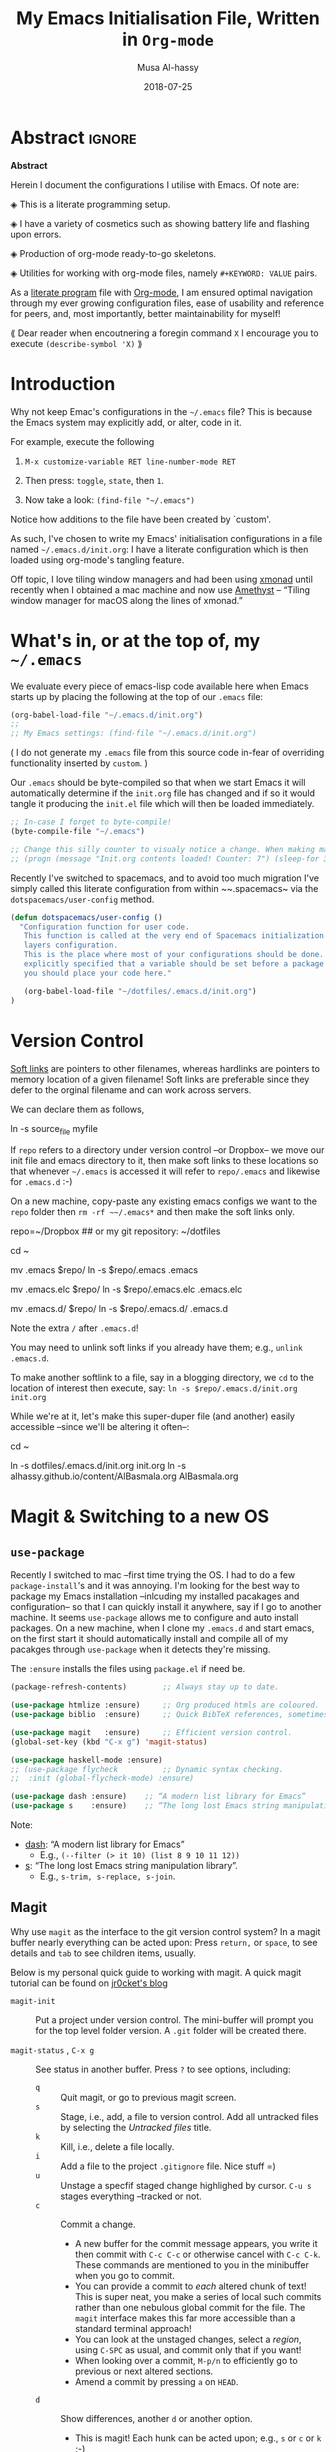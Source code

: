 #+TITLE: My Emacs Initialisation File, Written in ~Org-mode~
#+author: Musa Al-hassy
#+email: alhassy@gmail.com
#+DATE: 2018-07-25
#+DESCRIPTION: Configuration file for Emacs usage.
#+STARTUP: indent
#+CATEGORIES: Emacs
#+OPTIONS: html-postamble:nil toc:nil d:nil
#+IMAGE: ../assets/img/emacs_logo.png
#+SOURCE: https://raw.githubusercontent.com/alhassy/dotfiles/master/.emacs.d/init.org
#+PROPERTY: header-args :tangle yes

* Abstract :ignore:
#+begin_center
*Abstract*
#+end_center

Herein I document the configurations I utilise with Emacs.
Of note are:

 ◈ This is a literate programming setup.

 ◈ I have a variety of cosmetics such as showing battery life and flashing upon errors.

 ◈ Production of org-mode ready-to-go skeletons.

 ◈ Utilities for working with org-mode files, namely ~#+KEYWORD: VALUE~ pairs.

As a [[https://www.offerzen.com/blog/literate-programming-empower-your-writing-with-emacs-org-mode][literate program]] file with [[http://orgmode.org/][Org-mode]], I am ensured optimal navigation
through my ever growing configuration files, ease of usability and reference
for peers, and, most importantly, better maintainability for myself!

⟪ Dear reader when encoutnering a foregin command ~X~ I encourage you to execute ~(describe-symbol 'X)~ ⟫

* Introduction

Why not keep Emac's configurations in the ~~/.emacs~ file?
This is because the Emacs system may explicitly add, or alter, code
in it.

For example, execute the following
 0. ~M-x customize-variable RET line-number-mode RET~
   # (customize-variable 'line-number-mode)
 0. Then press: ~toggle~, ~state~, then ~1~.
 0. Now take a look: ~(find-file "~/.emacs")~
Notice how additions to the file have been created by `custom'.

As such, I've chosen to write my Emacs' initialisation configurations
in a file named ~~/.emacs.d/init.org~: I have a literate configuration which
is then loaded using org-mode's tangling feature.

Off topic, I love tiling window managers and had been using [[https://xmonad.org][xmonad]]
until recently when I obtained a mac machine and now use 
[[https://ianyh.com/amethyst/][Amethyst]] -- “Tiling window manager for macOS along the lines of xmonad.”

* What's in, or at the top of, my ~~/.emacs~

We evaluate every piece of emacs-lisp code available here when
Emacs starts up by placing the following at the top of our ~.emacs~ file:
#+BEGIN_SRC emacs-lisp :tangle no
(org-babel-load-file "~/.emacs.d/init.org")
;;
;; My Emacs settings: (find-file "~/.emacs.d/init.org")
#+END_SRC
( I do not generate my ~.emacs~ file from this source code in-fear of
   overriding functionality inserted by ~custom~. )

# Whenever this ~init.org~ is loaded by org-babel it creates a ~.emacs~ file which
Our ~.emacs~ should be byte-compiled so that when we start Emacs it will
automatically determine if the ~init.org~ file has changed and if so it
would tangle it producing the ~init.el~ file which will then be loaded immediately.

#+BEGIN_SRC emacs-lisp :tangle no
;; In-case I forget to byte-compile!
(byte-compile-file "~/.emacs")

;; Change this silly counter to visualy notice a change. When making many changes.
;; (progn (message "Init.org contents loaded! Counter: 7") (sleep-for 3))
#+END_SRC

Recently I've switched to spacemacs, and to avoid too much migration
I've simply called this literate configuration from within ~~.spacemacs~
via the ~dotspacemacs/user-config~ method.
#+begin_src emacs-lisp :tangle no
(defun dotspacemacs/user-config ()
  "Configuration function for user code.
   This function is called at the very end of Spacemacs initialization after
   layers configuration.
   This is the place where most of your configurations should be done. Unless it is
   explicitly specified that a variable should be set before a package is loaded,
   you should place your code here."

   (org-babel-load-file "~/dotfiles/.emacs.d/init.org")
)
#+end_src

* Version Control

[[http://www.linfo.org/hard_link.html][Soft links]] are pointers to other filenames, whereas hardlinks
are pointers to memory location of a given filename!
Soft links are preferable since they defer to the orginal filename
and can work across servers.

We can declare them as follows,
#+BEGIN_EXAMPLE shell
ln -s source_file myfile
#+END_EXAMPLE

If ~repo~ refers to a directory under version control
--or Dropbox-- we move our init file and emacs directory to it,
then make soft links to these locations so that whenever ~~/.emacs~ 
is accessed it will refer to ~repo/.emacs~ and likewise for ~.emacs.d~ :-)

On a new machine, copy-paste any existing emacs configs we want
to the ~repo~ folder then ~rm -rf ~~/.emacs*~ and then make the soft
links only.

#+BEGIN_EXAMPLE shell
repo=~/Dropbox     ## or my git repository: ~/dotfiles

cd ~

mv .emacs $repo/
ln -s $repo/.emacs .emacs

mv .emacs.elc $repo/
ln -s $repo/.emacs.elc .emacs.elc
          
mv .emacs.d/ $repo/
ln -s $repo/.emacs.d/ .emacs.d
#+END_EXAMPLE
Note the extra ~/~ after ~.emacs.d~!

You may need to unlink soft links if you already have them;
e.g., ~unlink .emacs.d~.

To make another softlink to a file, say in a blogging directory,
we ~cd~ to the location of interest then execute, say:
~ln -s $repo/.emacs.d/init.org init.org~

While we're at it, let's make this super-duper file (and another) easily
accessible --since we'll be altering it often--:
#+BEGIN_EXAMPLE shell
cd ~

ln -s dotfiles/.emacs.d/init.org init.org
ln -s alhassy.github.io/content/AlBasmala.org AlBasmala.org
#+END_EXAMPLE

* Magit & Switching to a new OS

** ~use-package~
Recently I switched to mac --first time trying the OS.
I had to do a few ~package-install~'s and it was annoying.
I'm looking for the best way to package my Emacs installation 
--inlcuding my installed pacakages and configuration--
so that I can quickly install it anywhere, say if I go to another machine.
It seems ~use-package~  allows me to configure and auto install packages. 
On a new machine, when I clone my ~.emacs.d~ and start emacs,
on the first start it should automatically install and compile 
all of my pacakges through ~use-package~ when it detects they're missing.

The ~:ensure~ installs the files using ~package.el~ if need be.

#+BEGIN_SRC emacs-lisp :tangle yes
(package-refresh-contents)        ;; Always stay up to date.

(use-package htmlize :ensure)     ;; Org produced htmls are coloured.
(use-package biblio  :ensure)     ;; Quick BibTeX references, sometimes.

(use-package magit   :ensure)     ;; Efficient version control.
(global-set-key (kbd "C-x g") 'magit-status)

(use-package haskell-mode :ensure)
;; (use-package flycheck          ;; Dynamic syntax checking.
;;  :init (global-flycheck-mode) :ensure)

(use-package dash :ensure)    ;; “A modern list library for Emacs”
(use-package s    :ensure)    ;; “The long lost Emacs string manipulation library”.
#+END_SRC

Note:
+ [[https://github.com/magnars/dash.el][dash]]: “A modern list library for Emacs”
  - E.g., ~(--filter (> it 10) (list 8 9 10 11 12))~
+ [[https://github.com/magnars/s.el][s]]: “The long lost Emacs string manipulation library”.
  - E.g., ~s-trim, s-replace, s-join~.

** Magit

Why use ~magit~ as the interface to the git version control system?
In a magit buffer nearly everything can be acted upon:
Press ~return,~ or ~space~, to see details and ~tab~ to see children items, usually.

# Execute ~M-x dired~ to see the contents of a particular directory.
#
Below is my personal quick guide to working with magit.
A quick magit tutorial can be found on [[http://jr0cket.co.uk/2012/12/driving-git-with-emacs-pure-magic-with.html.html][jr0cket's blog]]

+ ~magit-init~ :: Put a project under version control. 
  The mini-buffer will prompt you for the top level folder version.
  A ~.git~ folder will be created there.

+ ~magit-status~ , ~C-x g~ :: See status in another buffer. Press ~?~ to see options,
     including:
  - ~q~ :: Quit magit, or go to previous magit screen.
  - ~s~ :: Stage, i.e., add, a file to version control.
         Add all untracked files by selecting the /Untracked files/ title.  
  - ~k~ :: Kill, i.e., delete a file locally.
  - ~i~ :: Add a file to the project ~.gitignore~ file. Nice stuff =)
  - ~u~ :: Unstage a specfif staged change highlighed by cursor.
           ~C-u s~ stages everything --tracked or not.
  - ~c~ :: Commit a change.
    * A new buffer for the commit message appears, you write it then
      commit with ~C-c C-c~ or otherwise cancel with ~C-c C-k~.
      These commands are mentioned to you in the minibuffer when you go to commit.
    * You can provide a commit to /each/ altered chunk of text! 
      This is super neat, you make a series of local such commits rather
      than one nebulous global commit for the file. The ~magit~ interface
      makes this far more accessible than a standard terminal approach!
    * You can look at the unstaged changes, select a /region/, using ~C-SPC~ as usual, 
      and commit only that if you want!
    * When looking over a commit, ~M-p/n~ to efficiently go to previous or next altered sections.
    * Amend a commit by pressing ~a~ on ~HEAD~.  

  - ~d~ :: Show differences, another ~d~ or another option.
    - This is magit! Each hunk can be acted upon; e.g., ~s~ or ~c~ or ~k~ ;-)
    - [[https://softwareengineering.stackexchange.com/a/119807/185815][The staging area is akin to a pet store; commiting is taking the pet home.]]  
  - ~v~ :: Revert a commit.         
  - ~x~ :: Undo last commit. Tantamount to ~git reset HEAD~~ when cursor is on most recent
           commit; otherwise resets to whatever commit is under the cursor.
  - ~l~ :: Show the log, another ~l~ for current branch; other options will be displayed.
    - Here ~space~ shows details in another buffer while cursour remains in current
      buffer and, moreover, continuing to press ~space~ scrolls through the other buffer!
      Neato.
  - ~P~ :: Push.
  - ~F~ :: Pull.
  - ~:~ :: Execute a raw git command; e.g., enter ~whatchanged~.

  The status buffer may be refereshed using ~g~, and all magit buffer by ~G~.
  # E.g., when you make git changes outside of emacs.
  Press ~tab~ to see collapsed items, such as what text has been changed.

Notice that every time you press one of these commands, a ‘pop-up’ of realted git options
appears! Thus not only is there no need to memorize many of them, but this approach makes
discovering other commands easier.

Use ~M-x (magit-list-repositories) RET~ to list local repositories:

Below are the git repos I'd like to clone
(setq magit-clone-set-remote.pushDefault t) ;; Do not ask about this variable when cloning.

#+begin_src emacs-lisp
(defun maybe-clone (remote local)
  "Clone a `remote` repository if the `local` directory does not exist.
    Yields `nil` when no cloning transpires, otherwise yields `cloned-repo`.
  "
  (unless (file-directory-p local) 
     (magit-clone remote local) 
     (add-to-list 'magit-repository-directories `(,local   . 0))
     'cloned-repo)
)

;; Set variable without asking.
(setq magit-clone-set-remote.pushDefault 't)

;; Public repos
(maybe-clone "https://github.com/alhassy/dotfiles" "~/dotfiles")
(maybe-clone "https://github.com/alhassy/alhassy.github.io" "~/alhassy.github.io")
(maybe-clone "https://github.com/alhassy/CheatSheet" "~/CheatSheet")
(maybe-clone "https://github.com/alhassy/ElispCheatSheet" "~/ElispCheatSheet")
(maybe-clone "https://github.com/alhassy/MyUnicodeSymbols" "~/MyUnicodeSymbols")

;; Private repos
;; (maybe-clone "https://gitlab.cas.mcmaster.ca/carette/cs3fp3.git" "~/3fp3") ;; cat adventures
;; (maybe-clone "https://gitlab.cas.mcmaster.ca/RATH/RATH-Agda"     "~/RATH-Agda")

;; (maybe-clone 

(maybe-clone "https://gitlab.cas.mcmaster.ca/3ea3-winter2019/assignment-distribution.git" "~/3ea3/assignment-distribution")
(maybe-clone "https://gitlab.cas.mcmaster.ca/3ea3-winter2019/notes.git" "~/3ea3/notes")
(maybe-clone "https://gitlab.cas.mcmaster.ca/3ea3-winter2019/assignment-development.git" "~/3ea3/assignment-development")
(maybe-clone "https://gitlab.cas.mcmaster.ca/3ea3-winter2019/kandeeps.git" "~/3ea3/sujan")
(maybe-clone "https://gitlab.cas.mcmaster.ca/3ea3-winter2019/horsmane.git" "~/3ea3/emily")
(maybe-clone "https://gitlab.cas.mcmaster.ca/3ea3-winter2019/anderj12.git" "~/3ea3/jacob")
;; (maybe-clone "https://gitlab.cas.mcmaster.ca/alhassm/3EA3.git" "~/3ea3/_2018")  
;; (maybe-clone "https://gitlab.cas.mcmaster.ca/2DM3/LectureNotes.git" "~/2dm3")

;; Likely want to put a hook when closing emacs, or at some given time,
;; to show me this buffer so that I can ‘push’ if I haven't already!
;
; (magit-list-repositories)
#+end_src

Let's always notify ourselves of a file that has [[https://tpapp.github.io/post/check-uncommitted/][uncommited changes]]
--we might have had to step away from the computer and forgotten to commit.
#+begin_src emacs-lisp :tangle yes
(require 'magit-git)

(defun my/magit-check-file-and-popup ()
  "If the file is version controlled with git 
  and has uncommitted changes, open the magit status popup."
  (let ((file (buffer-file-name)))
    (when (and file (magit-anything-modified-p t file))
      (message-box "This file has uncommited changes!")
      (magit-status))))

(add-hook 'find-file-hook 'my/magit-check-file-and-popup)

;; Let's try this out.
;; (progn (eshell-command "echo change-here >> ~/dotfiles/.emacs")
;;        (find-file "~/dotfiles/.emacs")
;; )
#+end_src

:TryItOut:
(progn (eshell-command "echo change-here >> ~/dotfiles/.emacs")
       (find-file "~/dotfiles/.emacs")
)
:End:

* Loads

** ~package-initialize~: Melpa, gnu, and org

+ *M-x list-packages* to see all melpa packages that can install
  - Not in alphabetical order, so maybe search with ~C-s~.
+ For example to download the haskell mode: ~M-x package-install RET haskell-mode RET~.
  - Or maybe to install ~unicode-fonts~ ;-)
+ Read more at http://ergoemacs.org/emacs/emacs_package_system.html or 
  at https://github.com/milkypostman/melpa

#+BEGIN_SRC emacs-lisp
(require 'package)
(setq package-archives
      '(("melpa" . "https://melpa.org/packages/")
        ("gnu" . "https://elpa.gnu.org/packages/")
        ("org" . "http://orgmode.org/elpa/")))
(package-initialize)
#+END_SRC

# If there are issues with loading the archives,
# say, "Failed to download ‘gnu’ archive."
# then ensure you can both read and write, recursively, to your .emacs.d/
# E.g., within emacs try to execute (package-refresh-contents)
# and you'll observe a permissions error.

** Programming Language Supports

:agda2-include-dirs-Issue:
#+BEGIN_SRC emacs-lisp
; (load (shell-command-to-string "agda-mode locate"))
;;
;; Seeing: One way to avoid seeing this warning is to make sure that agda2-include-dirs is not bound.
; (makunbound 'agda2-include-dirs)
#+END_SRC
:End:

Executing ~agda-mode setup~ appends the following text to the ~.emacs~ file.
Let's put it here ourselves.
#+begin_src emacs-lisp
(load-file (let ((coding-system-for-read 'utf-8))
                (shell-command-to-string "agda-mode locate")))
#+end_src

Sometimes I use Coq,
#+begin_src emacs-lisp
;; Open .v files with Proof General's Coq mode
;; (load "~/.emacs.d/lisp/PG/generic/proof-site")
#+end_src

*** COMMENT More Programming Language Support                        :TODO:


instead of mmm-mode, we could use polymode alsong with org;
https://www.reddit.com/r/emacs/comments/50p34n/polymode_is_awesome/

M-x package-install RET polymode
(require 'poly-org)
(poly-org-mode t)
(add-hook 'org-mode-hook 'poly-org-mode)

now a source block automatically turns on the minor mode it needs!

+ other multiple modes: https://www.emacswiki.org/emacs/MultipleModes
+ (!!) https://wiki.haskell.org/Literate_programming#Multi-mode_support_in_Emacs

**** Haskell :tangle no
#+BEGIN_SRC emacs-lisp
;; now C-c C-l interpets the current buffer; will ofcourse need to switch to the ghci buffer
 (add-hook 'haskell-mode-hook 'interactive-haskell-mode)
#+END_SRC

**** Kotlin
#+BEGIN_SRC emacs-lisp  :tangle no
(load "~/.emacs.d/kotlin-mode.el")
(setq kotlin-tab-width 2)
#+END_SRC

**** Lambda Prolog 
#+BEGIN_SRC emacs-lisp  :tangle no
(load "/usr/local/packages/teyjus/emacs/teyjus.el")
(setq tjcc "/usr/local/packages/teyjus/tjcc")
#+END_SRC
**** haskell setups
  ;; (let ((my-cabal-path (expand-file-name "~/Library/Haskell/bin")))
  ;;   (setenv "PATH" (concat my-cabal-path path-separator (getenv "PATH")))
  ;;   (add-to-list 'exec-path my-cabal-path))
  ;; (custom-set-variables '(haskell-tags-on-save t)) ;; M-. jump to definition (needs Cabal project)
  ;; (add-hook 'haskell-mode-hook #'hindent-mode)  ;; M-q to reformat current declaration
  ;; (eval-after-load 'haskell-mode
  ;;   '(define-key haskell-mode-map [f9] 'haskell-navigate-imports)) ;; M-x eval-buffer then F8 moves to imports and C-c C-, formats

  ;; ;; mmm-mode for literate haskell
  ;; ;; (setq auto-mode-alist
  ;; ;;       (remove
  ;; ;;        (rassoc 'literate-haskell-mode auto-mode-alist) auto-mode-alist))
  ;; (add-to-list 'auto-mode-alist '("\\.lhs$" . latex-mode))

  ;; ;; removes literate-haskell mode activation for lhs files and addes mmm-mode
  ;; (require 'mmm-auto)
  ;; (add-hook 'literate-haskell-mode 'my-mmm-mode) ;; this doesn't work
  ;; (defun my-mmm-mode ()
  ;;   ;; go into mmm minor mode when class is given
  ;;   (make-local-variable 'mmm-global-mode)
  ;;   (setq mmm-global-mode 't)
  ;;   (latex-mode)
  ;;   (mmm-mode-on)
  ;;   (setq mmm-submode-decoration-level 1)
  ;;   (mmm-ify-by-class 'literate-haskell-latex))

  ;; (mmm-add-classes
  ;;  '((literate-haskell-latex
  ;;     :submode haskell-mode
  ;;     :front "^\\\\begin{code}\n"
  ;;     :back "^\\\\end{code}"
  ;;     )))
  ;; (setq mmm-parse-when-idle 't) ;; re-fontify submode portions when idle
  ;; (eval-after-load "latex"
  ;;   '(progn
  ;;      (add-to-list 'LaTeX-command-style '("lhs" "lhslatex"))
  ;;      (add-to-list 'TeX-file-extensions "lhs")
  ;;      (setq TeX-command-extra-options "-shell-escape")))

  ;; ;; ghc-mod (Note: seperate mode from haskell-mode)
  ;; (require 'company)
  ;; (add-hook 'haskell-mode-hook 'company-mode)
  ;; (autoload 'ghc-init "ghc" nil t)
  ;; (autoload 'ghc-debug "ghc" nil t)
  ;; (add-hook 'haskell-mode-hook (lambda ()
  ;;                                (ghc-init)
  ;;                                ;; haskell company-mode (works with ghc-mod)
  ;;                                (add-to-list (make-local-variable 'company-backends) 'company-ghc)
  ;;                                (custom-set-variables '(company-ghc-show-info t))))

  ;; ;; company ghci
  ;; (require 'company-ghci)
  ;; (push 'company-ghci company-backends)
  ;; (add-hook 'haskell-mode-hook 'company-mode)

  ;; ;;; To get completions in the REPL
  ;; (add-hook 'haskell-interactive-mode-hook 'company-mode)

  ;; intero - TODO consider removing ghc-mod and company ghci
  (require 'intero)
  (add-hook 'haskell-mode-hook 'intero-mode)
  (add-hook 'literate-haskell-mode-hook 'intero-mode)
  ;; needed to fix bug when loading stack ghci for > 8.2
  (setq haskell-process-args-ghci
        '("-ferror-spans" "-fshow-loaded-modules"))

  (setq haskell-process-args-cabal-repl
        '("--ghc-options=-ferror-spans -fshow-loaded-modules"))

  (setq haskell-process-args-stack-ghci
        '("--ghci-options=-ferror-spans -fshow-loaded-modules"
          "--no-build" "--no-load"))

  (setq haskell-process-args-cabal-new-repl
        '("--ghc-options=-ferror-spans -fshow-loaded-modules"))
**** magit                                                          :TODO:

  (setq-default git-magit-status-fullscreen t)
  (global-git-commit-mode t) ;; edit git commit messages through emacs
  )
** Unicode Input via Agda Input        
I almost always want the ~agda-mode~ input method.

#+BEGIN_SRC emacs-lisp :tangle yes
(require 'agda-input)
(add-hook 'text-mode-hook (lambda () (set-input-method "Agda")))
(add-hook 'org-mode-hook (lambda () (set-input-method "Agda")))
#+END_SRC

:agda2_program_args:
    "+RTS   -H4.5G   -M4.5G   -K256M   -S/tmp/AgdaRTS.log   -A1G   -RTS   -i   ."
:end:

Below are my personal Agda input symbol translations;
e.g., ~\set → 𝒮ℯ𝓉~. Note that we could give a symbol new Agda TeX binding
interactively: ~M-x customize-variable agda-input-user-translations~ then
~INS~ then for key sequence type ~set~ then ~INS~ and for string paste ~𝒮ℯ𝓉~.

#+BEGIN_SRC emacs-lisp :tangle yes
;; category theory
(add-to-list 'agda-input-user-translations '("set" "𝒮ℯ𝓉"))
(add-to-list 'agda-input-user-translations '("alg" "𝒜𝓁ℊ"))
(add-to-list 'agda-input-user-translations '("split" "▵"))
(add-to-list 'agda-input-user-translations '("join" "▿"))
(add-to-list 'agda-input-user-translations '("adj" "⊣"))
(add-to-list 'agda-input-user-translations '(";;" "﹔"))
(add-to-list 'agda-input-user-translations '(";;" "⨾"))
(add-to-list 'agda-input-user-translations '(";;" "∘"))

;; lattices
(add-to-list 'agda-input-user-translations '("meet" "⊓"))
(add-to-list 'agda-input-user-translations '("join" "⊔"))

;; residuals
(add-to-list 'agda-input-user-translations '("syq"  "╳"))
(add-to-list 'agda-input-user-translations '("over" "╱"))
(add-to-list 'agda-input-user-translations '("under" "╲"))
        ;; Maybe “\\” shortcut?

;; Z-quantification range notation, e.g., “∀ x ❙ R • P”
(add-to-list 'agda-input-user-translations '("|" "❙"))

;; adjunction isomorphism pair
(add-to-list 'agda-input-user-translations '("floor"  "⌊⌋"))
(add-to-list 'agda-input-user-translations '("lower"  "⌊⌋"))
(add-to-list 'agda-input-user-translations '("lad"    "⌊⌋"))
(add-to-list 'agda-input-user-translations '("ceil"   "⌈⌉"))
(add-to-list 'agda-input-user-translations '("raise"  "⌈⌉"))
(add-to-list 'agda-input-user-translations '("rad"    "⌈⌉"))

;; silly stuff
;;
;; angry, cry, why-you-no
(add-to-list 'agda-input-user-translations 
   '("whyme" "ლ(ಠ益ಠ)ლ" "ヽ༼ಢ_ಢ༽ﾉ☂" "щ(゜ロ゜щ)")) 
;; confused, disapprove, dead, shrug
(add-to-list 'agda-input-user-translations 
   '("what" "「(°ヘ°)" "(ಠ_ಠ)" "(✖╭╮✖)" "¯\\_(ツ)_/¯"))
;; dance, csi
(add-to-list 'agda-input-user-translations 
   '("cool" "┏(-_-)┓┏(-_-)┛┗(-_-﻿ )┓" "•_•)
( •_•)>⌐■-■
(⌐■_■)
"))
;; love, pleased, success, yesss
(add-to-list 'agda-input-user-translations 
   '("smile" "♥‿♥" "(─‿‿─)" "(•̀ᴗ•́)و" "(งಠ_ಠ)ง"))
#+END_SRC

# If you change this setting manually, without using the
# customization buffer, you need to call (agda-input-setup) in
# order for the change to take effect.
Finally let's effect such translations.
#+begin_src emacs-lisp :tangle yes
;; activate translations
(agda-input-setup)
#+end_src

Note that the effect of [[http://ergoemacs.org/emacs/emacs_n_unicode.html][Emacs unicode input]] could be approximated using
~abbrev-mode~.

:May_need_to_install_stix_font:
;; install STIX font from Ubuntu store!!
;; (set-fontset-font t 'unicode (font-spec :name "STIX") nil 'append)
:End:

** COMMENT Folding mode :rarely_use_this:

#+BEGIN_SRC emacs-lisp  :tangle no
; (load "~/.emacs.d/folding-mode.el")
; (folding-mode-add-find-file-hook)
#+END_SRC
*** COMMENT folding mode local variables

I occasionally use a folding mode, due to work, so I append the following
to the files that utilise it.

 Local Variables:
 eval: (folding-mode t)
 folded-file: t
 eval: (fold-set-marks ";;{{{ " ";;}}}")
 eval: (fold-whole-buffer)
 fold-internal-margins: 0
 end:

* Cosmetics
😃
#+begin_src emacs-lisp
;; (load-theme 'spacemacs-dark)
(load-theme 'spacemacs-light)
#+end_src

:ExperimentingWithBackgroundColours: 
#+begin_src emacs-lisp
;; try background colour for html:  ---nice soft yellow, pleasing--- 
;;
(add-to-list 'default-frame-alist '(background-color . "#fcf4dc"))
;; maybe not idea for spacemacs

(visual-line-mode t)
#+end_src

(set-background-color "white")
(set-background-color "#eae3cb")   -- a bit dark
(set-background-color "#fcf4dc")   -- nice!
:End:

** Column Marker

(  Maybe a hook would be better? Much better...? )

Have a thin line to the right to ensure I don't write “off the page”.
#+BEGIN_SRC emacs-lisp :tangle no
(use-package fill-column-indicator :ensure)
(define-globalized-minor-mode my-fci-global-mode fci-mode
  (lambda () (set-fill-column 90) (fci-mode 't)
))
(my-fci-global-mode 1)
#+END_SRC

There are issues with making things global.
In this case, exporting to html produces curious symbols
thereby prompting ~my-org-html-export-to-html~ below to
take care of this.

** COMMENT My global visual line mode                       :no_longer_used:
*No longer used* Using fill-column-mode instead.

#+BEGIN_SRC emacs-lisp :tangle no
(define-globalized-minor-mode my-visual-line-global-mode visual-line-mode
  (lambda () 
  
    ;; Wrap words in all buffers
    (visual-line-mode t)

))
(my-visual-line-global-mode 1)
#+END_SRC
# What I like about truncate-lines versus visual-line-mode is that the former doesn’t split
# on word boundaries and adds symbols to the fringe.
# (set-default 'truncate-lines t)

** Flashing when something goes wrong
Make top and bottom of screen flash when something unexpected happens thereby observing a warning message in the minibuffer. E.g., C-g, or calling an unbound key sequence, or misspelling a word.
#+BEGIN_SRC emacs-lisp
  (setq visible-bell 1)
  ;; Enable flashing mode-line on errors
#+END_SRC

** My TODO list: The initial buffer when Emacs opens up
#+BEGIN_SRC emacs-lisp
;; (setq initial-buffer-choice "~/Dropbox/todo.org")

(progn (split-window-right)			;; C-x 3
(other-window 1)			          ;; C-x 0
(find-file "~/Dropbox/todo.org"))
#+END_SRC
** Showing date, time, and battery life
#+BEGIN_SRC emacs-lisp
(setq display-time-day-and-date t)
(display-time)
(display-battery-mode 1)
#+END_SRC

** Increase/decrease text size
#+BEGIN_SRC emacs-lisp
(global-set-key (kbd "C-+") 'text-scale-increase)
(global-set-key (kbd "C--") 'text-scale-decrease)
  ;; C-x C-0 restores the default font size
#+END_SRC

** Delete Selection mode
Delete Selection mode lets you treat an Emacs region much like a typical text
selection outside of Emacs: You can replace the active region.
We can delete selected text just by hitting the backspace key.

#+BEGIN_SRC emacs-lisp
  (delete-selection-mode 1)
#+END_SRC

* Helpful Functions & Shortcuts

Here is a collection of Emacs-lisp functions that I have come to use in other files.
# The subsections below detail the definitions.

** Bind ~recompile~ to ~C-c C-m~ -- “m” for “m”ake
#+BEGIN_SRC emacs-lisp
(defvar my-keys-minor-mode-map
  (let ((map (make-sparse-keymap)))
    (define-key map (kbd "C-c C-m") 'recompile)
    map)
  "my-keys-minor-mode keymap.")

(define-minor-mode my-keys-minor-mode
  "A minor mode so that my key settings override annoying major modes."
  :init-value t
  :lighter " my-keys")
#+END_SRC
** Reload buffer with ~f5~ 
I do this so often it's not even funny.
#+BEGIN_SRC emacs-lisp
(global-set-key [f5] '(lambda () (interactive) (revert-buffer nil t nil)))
#+END_SRC

In Mac OS, one uses ~Cmd-r~ to reload a page and spacemacs binds buffer reversion to ~Cmd-u~
--in Emacs, Mac's ~Cmd~ is referred to as the ‘super key’ and denoted ~s~.

** Kill to start of line
Dual to ~C-k~,
#+BEGIN_SRC emacs-lisp
;; M-k kills to the left
(global-set-key "\M-k" '(lambda () (interactive) (kill-line 0)) )
#+END_SRC
** ~file-as-list~ and ~file-as-string~

#+BEGIN_SRC emacs-lisp
(defun file-as-list (filename)
  "Return the contents of FILENAME as a list of lines"
  (with-temp-buffer
    (insert-file-contents filename)
    (split-string (buffer-string))))

(defun file-as-string (filename)
  "Return the contents of FILENAME as a list of lines"
  (with-temp-buffer
    (insert-file-contents filename)
    (buffer-string)))
#+END_SRC

** ~kill-other-buffers~
#+BEGIN_SRC emacs-lisp
(defun kill-other-buffers ()
  "Kill all other buffers."
  (interactive)
  (mapc 'kill-buffer (delq (current-buffer) (buffer-list))))
#+END_SRC

** ~create-scratch-buffer~
#+BEGIN_SRC emacs-lisp
;; A very simple function to recreate the scratch buffer:
;; ( http://emacswiki.org/emacs/RecreateScratchBuffer )
(defun create-scratch-buffer nil
   "create a scratch buffer"
   (interactive)
   (switch-to-buffer (get-buffer-create "*scratch*"))
   (lisp-interaction-mode))   
#+END_SRC
** Switching from 2 horizontal windows to 2 vertical windows
I often find myself switching from a horizontal view of two windows in Emacs to a
vertical view. This requires a variation of ~C-x 1 RET C - x 3 RET C-x o X-x b RET~. 
Instead I now only need to type ~C-|~ to make this switch.
#+BEGIN_SRC emacs-lisp
(defun ensure-two-vertical-windows () 
  "hello"
 (interactive)
 (other-window 1)			;; C-x 0
 (let ((otherBuffer (buffer-name))) 
   (delete-window)			;; C-x 0
   (split-window-right)			;; C-x 3
   (other-window 1)			;; C-x 0
   (switch-to-buffer otherBuffer)	;; C-x b RET
 )
 (other-window 1)
)
(global-set-key (kbd "C-|") 'ensure-two-vertical-windows)
#+END_SRC
** Making then opening html's from org's
#+BEGIN_SRC emacs-lisp 
(cl-defun my/org-html-export-to-html (&optional (filename (buffer-name)))
  "Produce an HTML from the given ‘filename’, or otherwise current buffer,
   then open it in my default brower.
  "
 (interactive)
 (org-html-export-to-html)
 (let ((it (concat (file-name-sans-extension buffer-file-name) ".html")))
   (browse-url it)
   (message (concat it " has been opened in Chromium."))
   'success ;; otherwise we obtain a "compiler error".
 ) 
)
#+END_SRC

** Making then opening pdf's from org's
#+BEGIN_SRC emacs-lisp 
(cl-defun my/org-latex-export-to-pdf (&optional (filename (buffer-name)))
  "Produce a PDF from the given ‘filename’, or otherwise current buffer,
   then open it in my default viewer.
  "
 (interactive)
 (org-latex-export-to-pdf)
 (let ((it (concat (file-name-sans-extension filename) ".pdf")))
   (eshell-command (concat "open " it  " & ")))
   (message (concat it " has been opened in your PDF viewer."))
   'success ;; otherwise we obtain a "compiler error".
)
#+END_SRC

** Locally ~toggle~ a variable

It is dangerous to load a file with local variables;
instead we should load files without evaluating locals,
read the locals to ensure they are safe --e.g., there's nothing
malicious like ~eval: (delete-file your-important-file.txt)~--
then revert the buffer to load the locals.

However, when preprocessing my own files I sometimes wish
to accept all locals without being queried and so have the following
combinator.

#+begin_src emacs-lisp
(defmacro toggle (variable value code)
  "Perform the substitution ‘code[variable ≔ value]’.
   In particular, the value of ‘variable’, if any, *is* unaffected.

   Example uses include terse replacements for one-off let-statements,
   or, more likely, of temporarily toggeling important values, such as 
   ‘kill-buffer-query-functions’ for killing a process buffer without confirmation.

   Another example: ‘(toggle enable-local-variables :all ⋯)’ to preprocess files
   without being queried about possibly dangerous local variables.
  "
  `(let ((_initial_value_ ,variable))
        (setq ,variable ,value)
        ,code
        (setq ,variable _initial_value_)
  )
)
#+end_src

:Discussion:
#+begin_example emacs-lisp
;; example usage
(macroexpand '(toggle x "x" (message x)))

(toggle x "x" (message x))

(message x) ;; crashes since x is unassigned

;; Notice that let's overshadow names. Put this into ElispCheatSheet
;; 
(progn
(setq NOPE "NOPE")
(let ((NOPE "YUP")) )
(message NOPE)
)

(toggle NOPE "x" (message x))

NOPE ;; ⇒ "NOPE"
#+end_example
:End:

** Interpret the Haskell source blocks in a file
#+BEGIN_SRC emacs-lisp 
(cl-defun my/org-run-haskell (&optional (filename (buffer-name)))
  "Tangle Haskell source blocks of given ‘filename’, or otherwise current buffer,
   and load the result into a ghci buffer.

   Note that this only loads the blocks tangled to ‘filename’.
  "
   (let* ((it  (concat (file-name-sans-extension filename) ".hs"))
         (buf (concat "*GHCI* " it)))

     (toggle kill-buffer-query-functions nil (ignore-errors (kill-buffer buf)))
     (org-babel-tangle it "haskell")
     (async-shell-command (concat "ghci " it) buf) 
     (switch-to-buffer-other-window buf)
     (end-of-buffer)
   )
)

;; Set this as the ‘compile-command’ in ‘Local Variables’, for example.
;; Possibly with a (svae-buffer) before hand.
#+END_SRC

** ~re-replace-in-file~

#+BEGIN_SRC emacs-lisp
(defun re-replace-in-file (file regex whatDo) "Find and replace a regular expression in-place in a file."

    (find-file file)
    (goto-char 0)
    (let ((altered (replace-regexp-in-string regex whatDo (buffer-string))))
      (erase-buffer)
      (insert altered)
      (save-buffer)
      (kill-buffer)
   )
)
#+END_SRC

Example usage:
#+BEGIN_EXAMPLE emacs-lisp
;; Within mysite.html we rewrite: <h1.*h1>   ↦   <h1.*h1>\n NICE
;; I.e., we add a line break after the first heading and a new word, “NICE”.
(re-replace-in-file "mysite.html"
                    "<h1.*h1>"
                    (lambda (x) (concat x "\n NICE")))
#+END_EXAMPLE

*** ~mapsto~: Simple rewriting for current buffer
#+BEGIN_SRC emacs-lisp
(defun mapsto (this that)
  "In the current buffer make the regular expression rewrite: this ↦ that."
  (let* ((current-location (point))
       ;; Do not alter the case of the <replacement text>.
       (altered (replace-regexp-in-string this (lambda (x) that) (buffer-string) 'no-fixed-case))
       )
      (erase-buffer)
      (insert altered)
      (save-buffer)
      (goto-char current-location)
  )
)
#+END_SRC

** Obtaining Values of ~#+KEYWORD~ Annotations

Org-mode settings are, for the most part, in the form ~#+KEYWORD: VALUE~. Of notable interest
are the ~TITLE~ and ~NAME~ keywords. We use the following ~org-keywords~ function to obtain
the values of arbitrary ~#+THIS : THAT~ pairs, which may not necessarily be supported by native
Org-mode --we do so for the case, for example, of the ~CATEGORIES~ and ~IMAGE~ tags associated with an article.

# Parse org buffer as an elisp structure: https://emacs.stackexchange.com/questions/2869/turn-a-list-or-data-structure-into-an-org-document#
#+BEGIN_SRC emacs-lisp
;; Src: http://kitchingroup.cheme.cmu.edu/blog/2013/05/05/Getting-keyword-options-in-org-files/
(defun org-keywords ()
  "Parse the buffer and return a cons list of (property . value) from lines like: #+PROPERTY: value"
  (org-element-map (org-element-parse-buffer 'element) 'keyword
                   (lambda (keyword) (cons (org-element-property :key keyword)
                                           (org-element-property :value keyword)))))

(defun org-keyword (KEYWORD)
  "Get the value of a KEYWORD in the form of #+KEYWORD: value"
  (cdr (assoc KEYWORD (org-keywords))))
#+END_SRC

Note that capitalisation in a ”#+KeyWord” is irrelevant.

* Spelling
I would like to check spelling by default.
 + ~M-$~ :: Check and correct spelling of the word at point
 + ~M-x ispell-change-dictionary RET TAB~ :: To see what dictionaries are available.

# Emacs includes Flyspell. You must not explicitly install it. If you do so, undo this,
# that is, delete flyspell.el from /Applications/Emacs.app/Contents/Resources/site-lisp. 

Flyspell needs a spell checking tool, which is not included in Emacs. 
We install ~aspell~ spell checker using, say, homebrew via ~brew install aspell~.
Note that Emacs' ~ispell~ is the interface to such a command line spelling utility.
# See available dictionary via ~aspell dicts~.

#+BEGIN_SRC emacs-lisp 
(setq ispell-program-name "aspell")

;; Maybe a hook is better? Much better ...?
(define-globalized-minor-mode my-flyspell-global-mode flyspell-mode
  (lambda () 

    ;; spawns an ispell process
    (flyspell-mode 1)

))
(my-flyspell-global-mode 1)

(setq ispell-dictionary "en_GB") ;; set the default dictionary
#+END_SRC

:Hook_TODO:
Hook for after init?
(dolist (hook '(text-mode-hook))
  (add-hook hook (lambda () (flyspell-mode 1))))
:End:

Let us select a correct spelling merely by clicking on a word.
#+begin_src emacs-lisp
(eval-after-load "flyspell"
  ' (progn
     (define-key flyspell-mouse-map [down-mouse-3] #'flyspell-correct-word)
     (define-key flyspell-mouse-map [mouse-3] #'undefined)))
#+end_src

Colour incorrect works; default is an underline.
#+BEGIN_SRC emacs-lisp
(global-font-lock-mode t)
(custom-set-faces '(flyspell-incorrect ((t (:inverse-video t)))))
#+END_SRC

:CurrentlyNotWorking:
Set up a thesaurus to avoid unwarranted repetition.
#+BEGIN_SRC emacs-lisp :tangle no
(load "~/dotfiles/.emacs.d/powerthesaurus.el")
(global-set-key (kbd "M-#") 'powerthesaurus-lookup-word-at-point)

;; Website currently down ... https://github.com/SavchenkoValeriy/emacs-powerthesaurus/issues/6
#+END_SRC
:End:

Use this game to help you learn to spell words that you're having trouble with;
see ~~/Dropbox/spelling.txt~.
#+BEGIN_SRC emacs-lisp
(autoload 'typing-of-emacs "~/.emacs.d/typing.el" "The Typing Of Emacs, a game." t)
#+END_SRC

* Org-mode related things
** Template expansion (<s Tab, etc.)
In org-mode we type ~<X TAB~ to obtain environment templates, such as ~<s~ for source blocks
or ~<q~ for quote blocks. 
It seems recent [[https://orgmode.org/Changes.html][changes]] to the org-mode structure template expansion
necessitate explicitly loading ~org-tempo~.
#+begin_src emacs-lisp :tangle yes
(require 'org-tempo)
#+end_src

*** ~<el~ Emacs-lisp source blocks

~<el~ to begin an emacs-lisp source block -- ~<e~ is for an example block.
#+BEGIN_SRC emacs-lisp
(add-to-list 'org-structure-template-alist
     '("el" . "src emacs-lisp"))
#+END_SRC

*** ~<ag~ (Org) Agda source template

#+BEGIN_SRC emacs-lisp
(add-to-list 'org-structure-template-alist
     '("ag" . "src org-agda"))
#+END_SRC
*** ~<hs~ Haskell source template

#+BEGIN_SRC emacs-lisp
(add-to-list 'org-structure-template-alist
     '("hs" . "src haskell"))
#+END_SRC
*** ~<ic~ Interactive Way to C source template

#+BEGIN_SRC emacs-lisp
 (add-to-list 'org-structure-template-alist
      '("ic" . "src c :tangle (currently-working-with \"name\")"))
#+END_SRC

*** ~<ich~ Interactive Way to C header template

#+BEGIN_SRC emacs-lisp
 (add-to-list 'org-structure-template-alist
      '("ich" . "src c :tangle (currently-working-with-header \"name\")"))
#+END_SRC

*** ~<ver~ Verbatim template

 #+BEGIN_SRC emacs-lisp
 (add-to-list 'org-structure-template-alist
      '("ver" . "verbatim"))
 #+END_SRC

*** COMMENT TODO Demoing Dot Graphs
We include one to demo the capabilities of the previous subsection.

#+BEGIN_SRC emacs-lisp
;; Graphviz: Press <g-TAB to obtain a minimal editable example.
(add-to-list 'org-structure-template-alist
        '("g" "#+begin_src dot :results output graphics :file \"/tmp/graph.pdf\" :exports both
   digraph G {
      node [color=black,fillcolor=white,shape=rectangle,style=filled,fontname=\"Helvetica\"];
      A[label=\"A\"]
      B[label=\"B\"]
      A->B
   }\n#+end_src" "<src lang=\"dot\">\n\n</src>"))
#+END_SRC

Here's another example graph,
#+BEGIN_EXAMPLE org
 #+BEGIN_SRC dot :file simple_markov.png :cmdline -Kdot -Tpng
 graph {
   rankdir="UD";
    A -- D;
    A -- B;
    D -- C;
    B -- C;
  }
 #+END_SRC  
#+END_EXAMPLE

*** COMMENT Parallel

#+BEGIN_SRC emacs-lisp
(add-to-list 'org-structure-template-alist '("p" . "parallel latex"))
#+END_SRC

** ~ox-extra~: Using ~:ignore:~ to ignore headings but use the bodies
Use the ~:ignore:~ tag on headlines you'd like to have ignored, 
while not ignoring their content --see [[https://emacs.stackexchange.com/a/17677/10352][here]].
#+BEGIN_SRC emacs-lisp
(load "~/dotfiles/.emacs.d/ox-extra.el")
(ox-extras-activate '(ignore-headlines))
#+END_SRC

** Executing code from ~src~ blocks

For example, to execute a shell command in emacs,
write a ~src~ with a shell command, then ~C-c c-c~ to see the results.
Emacs will generally query you to ensure you're sure about executing the
(possibly dangerous) code block; let's stop that:
#+BEGIN_SRC emacs-lisp
; Seamless use of babel: No confirmation upon execution.
(setq org-confirm-babel-evaluate nil)
#+END_SRC
# To activate this feature, "may" need to set #+PROPERTY: header-args :eval never-export in the beginning or your document

A worked out example can be obtained as follows: ~<g TAB~ then ~C-c C-C~ to make a nice
simple graph --the code for this is in the next section.

Some initial languages we want org-babel to support:
#+BEGIN_SRC emacs-lisp
 (org-babel-do-load-languages
   'org-babel-load-languages
   '(
     (emacs-lisp . t)
     ;; (shell	 . t)
     (python . t)
     (haskell . t)
     (ruby	 . t)
     (ocaml	 . t)
     (dot	 . t)
     (latex	 . t)
     (org	 . t)
     (makefile	 . t)
     ))

(setq org-src-preserve-indentation t)
#+END_SRC

** org-mode header generation
Generate an untitled org-mode skeleton file ~C-x t~ --similar to ~C-x C-f~ for finding files.

First the template,
# For some reason if I use "org" as source language my variable "thedate"
# is not utilised, hence I'm using emacs-lisp as language.
#
#+NAME: org template 
#+BEGIN_SRC latex :var thedate=(format-time-string "%a %Y-%m-%d") :tangle template.org :exports code
,#+TITLE: ???
,#+DATE: thedate
,#+DESCRIPTION: A new radical entry of things I'm learning!
,#+AUTHOR: Musa Al-hassy
,#+EMAIL: alhassy@gmail.com
,#+IMAGE: ../assets/img/rwh-200.jpg
,#+CATEGORIES: ExampleTags Elisp Haskell Frama-C Specfications Krakatoa
,#+OPTIONS: toc:nil html-postamble:nil 
,# Other possible are num:nil todo:nil pri:nil tags:nil ^:nil
,#+STARTUP: indent

,* Abstract       :ignore:
,#+BEGIN_CENTER 
*Abstract*

This article serves to accomplish *???*.
Write your goal then attempt to realise it, otherwise there's no explicit direction!

,#+END_CENTER

,* Introduction

Let's recall concepts ~X~ needed to discuss notions $Y$.

,* Middle

We're learnin'!

,* Conclusion

Yeah! That was some fun stuff!

,* COMMENT footer

# Local Variables:
# eval: (setq NAME (file-name-sans-extension (buffer-name)))
# eval: (load-file "AlBasmala.el")
# End:
#+END_SRC

Then the functionality,
#+BEGIN_SRC emacs-lisp
(defun new-untitled-org-template ()
  "Produce an org-mode file template."
  (interactive)
  (switch-to-buffer (generate-new-buffer "*Untitled*"))
  (insert (file-as-string "~/.emacs.d/template.org"))
  (org-mode)
)

(global-set-key (kbd "C-x t") 'new-untitled-org-template)
#+END_SRC

** Org-mode cosmetics
#+BEGIN_SRC emacs-lisp
;; org-mode math is now highlighted ;-)
(setq org-highlight-latex-and-related '(latex))

;; Hide the *,=,/ markers
(setq org-hide-emphasis-markers t)

;; (setq org-pretty-entities t) 
;; to have \alpha, \to and others display as utf8 http://orgmode.org/manual/Special-symbols.html
#+END_SRC

** Jumping without hassle

#+BEGIN_SRC emacs-lisp
(defun org-goto-line (line)
  "Go to the indicated line, unfolding the parent Org header.

   Implementation: Go to the line, then look at the 1st previous
   org header, now we can unfold it whence we do so, then we go
   back to the line we want to be at.
  "
  (interactive)
  (goto-line line)
  (org-previous-visible-heading 1)
  (org-cycle)
  (goto-line line)
)
#+END_SRC

** Folding within a subtree

#+BEGIN_SRC emacs-lisp
; https://orgmode.org/manual/Structure-editing.html
; (describe-symbol 'save-excursion)
;
(defun org-fold-current-subtree-anywhere-in-it ()
  "Hide the current heading, while being anywhere inside it."
  (interactive)
  (save-excursion
    (org-narrow-to-subtree)
    (org-shifttab)
    (widen))
)

;; FIXME: Make this buffer specfic!
(global-set-key (kbd "C-c C-h") 'org-fold-current-subtree-anywhere-in-it)
#+END_SRC

* COMMENT Stuff I don't really use, but may want to look at later
** Other fun things

+ ~(nyan-mode)~ Use a cat on a rainbow to indicate the percentage of the buffer position.
   [ Disabled ] 

+ Coloured code delimiters.                 
  #+BEGIN_SRC emacs-lisp :tangle no
(define-globalized-minor-mode my-rainbow-global-mode rainbow-delimiters-mode
  (lambda () (rainbow-delimiters-mode)
))
(my-rainbow-global-mode 1)
#+END_SRC

+ Googling words at point: ~M-x google-this-word~
#+BEGIN_SRC emacs-lisp :tangle no
(require 'google-this)
#+END_SRC

+ *ToDo* Manage, & automate, email from within Emacs using [[https://notmuchmail.org/][Notmuch -- Just an email system]].

*** COMMENT Multiple Cursors                                         :TODO:
  ;; see http://emacsrocks.com/e13.html
  (require 'multiple-cursors)
  (global-set-key (kbd "C-S-c C-S-c") 'mc/edit-lines)
  (global-set-key (kbd "C->") 'mc/mark-next-like-this)
  (global-set-key (kbd "C-<") 'mc/mark-previous-like-this)
  (global-set-key (kbd "C-c C-<") 'mc/mark-all-like-this)
*** COMMENT Neotree: Directory Tree Listing                  :neat_may_use: 
  ;; neotree (sidebar for project file navigation)
  (require 'neotree)
  (global-set-key [f8] 'neotree-toggle)
  ;; Enable custom neotree theme
  (doom-themes-neotree-config)  ; all-the-icons fonts must be installed!
** Other cool stuff to look at
#+BEGIN_SRC emacs-lisp :tangle no
;; From Holger Schurig's Emacs configuration

;; Byte-compile local elisp files on save
;;
(defun my-byte-compile-on-save ()
  "Byte-compile an .el file at save time, if it's is in the `user-emacs-directory'."
  (when (and (string= (file-name-directory (buffer-file-name)) (expand-file-name user-emacs-directory))
             (string= (file-name-extension (buffer-file-name)) "el"))
    (byte-compile-file (buffer-file-name) nil)))

(add-hook 'after-save-hook #'my-byte-compile-on-save)

;; Don't load old .elc files when the .el file is newer
(setq load-prefer-newer t)
;(describe-symbol 'load-prefer-newer)

;; (eval-when-compile
;;   ???
;; )
;; 
#+END_SRC
** FIXME keyword

;; "FIXME:" is now a keyword, and so will be highlighted
(font-lock-add-keywords nil
'(("\\<\\(FIXME\\):" 1
font-lock-warning-face t)))
;;
;; Src: https://www.gnu.org/software/emacs/manual/html_node/emacs/Font-Lock.html#Font-Lock
;; Also: https://stackoverflow.com/a/756856/3550444

** hooks and things
#+BEGIN_SRC emacs-lisp  :tangle no
;; not needed
(defun lagda-extension-whatdo ()
       "What to do when encountering a .lagda file.
       To be added to auto-mode-list."
       (agda2-mode)
       (org-babel-load-file "~/Dropbox/lagda-with-org.org")
       (message "Musa's special Agda settings enabled."))

(add-to-list 'auto-mode-alist '("\\.lagda\\'" . (lambda () (lagda-extension-whatdo))))
; (add-to-list 'auto-mode-alist '("\\.lagda\\'" . 'lagda-extension-whatdo))

(defun my-add-to-multiple-hooks (function hooks) (mapc (lambda (hook) (add-hook hook function)) hooks))
(defun my-common-hook () (fci-mode) (orgstruct-mode) )
(my-add-to-multiple-hooks 'my-common-hook '(text-mode-hook agda2-mode-hook))
#+END_SRC
** Spacemacs gives this -- Highlight parenthesis pair when cursor is near ;-)
#+BEGIN_SRC emacs-lisp
(load-library "paren")
(show-paren-mode 1)
(transient-mark-mode t)
(require 'paren)
#+END_SRC

** Spacemacs gives this -- Minibuffer should display line and column numbers
#+BEGIN_SRC emacs-lisp
(line-number-mode 1)
(column-number-mode 1)
#+END_SRC

** COMMENT Ido Mode -- in spacemacs, this is no longer needed
Ido, “interactively do things”, mode is used for most commands that require you to select
something from a list: It provides possible completions.
  + An alternative is a third-party tool: =Helm= or ~ivy~.

Extremely helpful for when switching between buffers, =C-x C-b=. Try and be grateful.
#+BEGIN_SRC emacs-lisp
(ido-mode t)
#+END_SRC
** COMMENT tooltip appears by mouse when compilation finishes :havent_used_in_some_time:
from: https://emacswiki.org/emacs/CompileCommand

#+BEGIN_SRC emacs-lisp :tangle no
(defun notify-compilation-result(buffer msg)
  "Notify that the compilation is finished,
close the *compilation* buffer if the compilation is successful,
and set the focus back to Emacs frame"
  (if (string-match "^finished" msg)
    (progn
     (delete-windows-on buffer)
     (tooltip-show "\n Compilation Successful :-) \n "))
    (tooltip-show "\n Compilation Failed :-( \n "))
  (setq current-frame (car (car (cdr (current-frame-configuration)))))
  (select-frame-set-input-focus current-frame)
  )
(add-to-list 'compilation-finish-functions
	     'notify-compilation-result)
#+END_SRC
** COMMENT imenu add to menubar                                       :TODO:
imenu-add-to-menubar! Nice: menu navigation in source file
https://www.gnu.org/software/emacs/manual/html_node/emacs/Imenu.html
https://github.com/bmag/imenu-list
helm-imenu
** COMMENT floating toc material                      :no_longer_using_this:

Add the following to a web-page if you'd like it to have a floating table of contents.
+ Perhaps consider making this a default for all org-files?
 + The ~floatingTocStyle.css~ lives in my Dropbox; bring it here to be self-contained.

#+BEGIN_SRC org :tangle no
#+HTML: <small><center>
( Please remember that you can always access a section using the floating table of contents at the upper-right corner of your screen. )
#+HTML: </center></small>
#+HTML_HEAD: <link rel=\"stylesheet\" type=\"text/css\" href=\"floatingTocStyle.css\" />
#+HTML: <div id=\"toc\"> &nbsp;Table of Contents&nbsp; <small> <div id=\"full\">
#+TOC: headlines 2
#+HTML: </div> </small> </div>
#+END_SRC

** COMMENT org-html-postamble-format
 Look at the super short doc to know how to manipulate this variable.
 (describe-symbol 'org-html-postamble-format)

 #+BEGIN_SRC emacs-lisp :tangle no
(defun make-html-link (url identifier)
  (concat "<a href=\"" url "\">" identifier "</a>"))

(setq org-html-postamble-format 
  (let* ((nomorg (buffer-name))
         (nom    (file-name-sans-extension nomorg))
         (src    (make-html-link nomorg "Org Source"))
         (nompdf (concat nom ".pdf"))
         (pdf    (make-html-link nompdf "View me as a PDF"))
        )
`(("en" ,(concat "<center> Last modified on %C ; " pdf " ; " src " ; Contact me at %e </center>"))))
)
 #+END_SRC
** COMMENT more org mode configs


  (with-eval-after-load 'org
    ;; inline images in org-mode
    (add-hook 'org-babel-after-execute-hook 'org-display-inline-images)
    (add-hook 'org-mode-hook 'org-display-inline-images)
    ;; make org-formula inline rendering bigger
    (setq org-latex-create-formula-image-program 'imagemagick)
    (setq org-format-latex-options
          (quote
           (:foreground "#90ee90" :background default :scale 2.0 :html-foreground default :html-background "Transparent" :html-scale 1 :matchers
                        ("begin" "$1" "$" "$$" "\\(" "\\["))))
    ;; forgo org-mode code eval confirmation
    (setq org-confirm-babel-evaluate nil)
    )

*** Minted
Execute the following for bib ref as well as minted
Org-mode uses the Minted package for source code highlighting in PDF/LaTeX
--which in turn requires the pygmentize system tool.
#+BEGIN_SRC emacs-lisp
(setq org-latex-listings 'minted
      org-latex-packages-alist '(("" "minted"))
      org-latex-pdf-process
      '("pdflatex -shell-escape -interaction nonstopmode -output-directory %o %f"
        "biber %b"
        "pdflatex -shell-escape -interaction nonstopmode -output-directory %o %f"
        "pdflatex -shell-escape -interaction nonstopmode -output-directory %o %f")
)
#+END_SRC

For faster pdf generation, may consider invoking:
#+begin_example emacs-lisp 
(setq org-latex-pdf-process
      '("pdflatex -interaction nonstopmode -output-directory %o %f"))
#+end_example

** to-consider-for-magit-list-repositories

The above mechanism suffices, the following needn't be followed with ... unless desired

#+begin_src emacs-lisp :tangle no
(add-to-list 'magit-repository-directories '("~/dotfiles"          . 0))
(add-to-list 'magit-repository-directories '("~/alhassy.github.io" . 0))
(add-to-list 'magit-repository-directories '("~/MyUnicodeSymbols"  . 0))
(add-to-list 'magit-repository-directories '("~/CheatSheet"        . 0))
(add-to-list 'magit-repository-directories '("~/ElispCheatSheet"   . 0))

;; Likely want to put a hook when closing emacs, or at some given time,
;; to show me this buffer so that I can ‘push’ if I haven't already!
;
; (magit-list-repositories)

(progn (eshell-command "echo change-here >> ~/ElispCheatSheet/CheatSheet.org")
       (magit-anything-modified-p t "~/ElispCheatSheet")
       (magit-status "~/ElispCheatSheet/CheatSheet.org")
)

(dolist (file (directory-files "~/ElispCheatSheet") nil)
     (magit-refresh)
     (when (magit-anything-modified-p t file)
       (message-box (format "%s" file)) )
)

(describe-symbol 'magit-list-repositories)

(magit-repo-list-mode

(catch 'break
  (dolist (repo magit-repository-directories nil)

  )))

(defun tangle-commit-load ()
  (interactive)
  (save-excursion
    (widen)
    (save-buffer)
    (org-babel-tangle)
    (magit-stage-modified)
    (magit-commit-create)
    (load-file user-init-file)
    (delete-other-windows)))
#+end_src

* Summary of Utilities Provided

| _Command_                                | _Action_                                                |
| ~C-c C-m~                                | recompile file                                          |
| ~<f5>~                                   | revert buffer                                           |
| ~M-x k~                                  | kill to start of line                                   |
| ~C-∣~                                    | toggle 2 windows from horizontal to vertical view       |
| ~(file-as-list   pathHere)~              | construe a file as a list of lines                      |
| ~(file-as-string pathHere)~              | construe a file as a string                             |
| (~re-replace-in-file file regex whatDo)~ | perform an in-file regular expression rewrite           |
| ~(mapsto this that)~                     | regex rewrite in current buffer: this ↦ that            |
| ~M-x create-scratch-buffer~              | --self evident--                                        |
| ~M-x kill-other-buffers~                 | --self evident--                                        |
| ~M-$~                                    | check spelling of word at point                         |
| ~M-#~                                    | thesaurus look-up word at point                         |
| ~(toggle name val ⋯)~                    | /Effectfully/ set ~name~ to ~val~ only for scope ~⋯~.   |
| ~(my/org-run-haskell &optional file)~    | Interpret the Haskell org-blocks from a file into ghci. |
| ~C-+/-~                                  | increase/decrease text size                             |
| ~M-x my-org-html-export-to-html~         | make then open html from an org file                    |
| ~C-c C-c~                                | execute code in an org ~src~ block                      |
| ~<E~                                     | produce an emacs-lisp ~src~ block                       |
| ~<g~                                     | produce a graph template ~src~ block                    |
| ~C-x t~                                  | open a new untitled org template file                   |
| ~(org-keywords)~                         | get ~#+Property: Value~ pairs from an org file          |
| ~(org-keyword property)~                 | get the ~value~ of a given org ~#+property~             |

Some possibly interesting reads:
  + [[https://to1ne.gitlab.io/literate-dotfiles/][Toon's Literate Dotfiles]]
  + [[https://github.com/emacs-tw/awesome-emacs][Awesome Emacs]]: A community driven list of useful Emacs packages, libraries and others.
  + [[https://github.com/caisah/emacs.dz][A list of people's nice emacs config files]]
  + Karl Voit's article [[https://karl-voit.at/2017/06/03/emacs-org/][My Emacs Configuration In Org-mode]]; his init file can be found [[https://github.com/novoid/dot-emacs][here]].
  + Holger Schuri's article [[http://www.holgerschurig.de/en/emacs-init-tangle/][Efficient Emacs .org ➞ .el tangling]] 
    ; his init file can be found [[https://bitbucket.org/holgerschurig/emacsconf/src/b06a0f394b9f20cd4e00cfc5a24f7f59db4ba376/config.org?at=master&fileviewer=file-view-default][here]].
  + Arnaud Legrand's article [[http://mescal.imag.fr/membres/arnaud.legrand/misc/init.php][Emacs init file written in org-mode]]
  + [[https://emacs.stackexchange.com/questions/3143/can-i-use-org-mode-to-structure-my-emacs-or-other-el-configuration-file][Stackexchange: Using org-mode to structure config files]]  
  + [[https://github.com/erikriverson/org-mode-R-tutorial/blob/master/org-mode-R-tutorial.org][A tutorial on evaluating code within ~src~ blocks]]

* COMMENT footer

;; Kill process buffer without confirmation.
(setq kill-buffer-query-functions (delq 'process-kill-buffer-query-function kill-buffer-query-functions))

(org-babel-load-file "~/.emacs.d/init.org")
(org-babel-load-file "~/dotfiles/.emacs.d/init.org")

Read: https://github.com/serras/emacs-haskell-tutorial/blob/master/tutorial.md#haskell-preliminaries

# Local Variables:
# eval: (visual-line-mode t)
# eval: (when nil (load-file "~/alhassy.github.io/content/AlBasmala.el"))
# eval: (when nil (remove (concat "../content/" NAMEorg) commitables))
# compile-command: (progn (org-babel-tangle) (byte-compile-file "~/.emacs") (load-file "~/.emacs") (my-org-html-export-to-html))
# End:
